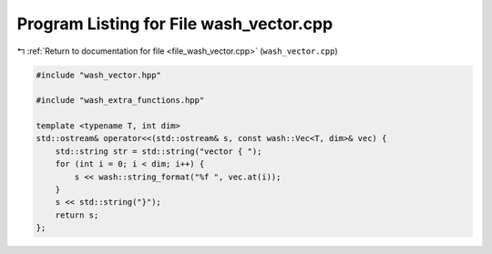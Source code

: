 
.. _program_listing_file_wash_vector.cpp:

Program Listing for File wash_vector.cpp
========================================

|exhale_lsh| :ref:`Return to documentation for file <file_wash_vector.cpp>` (``wash_vector.cpp``)

.. |exhale_lsh| unicode:: U+021B0 .. UPWARDS ARROW WITH TIP LEFTWARDS

.. code-block:: cpp

   #include "wash_vector.hpp"
   
   #include "wash_extra_functions.hpp"
   
   template <typename T, int dim>
   std::ostream& operator<<(std::ostream& s, const wash::Vec<T, dim>& vec) {
       std::string str = std::string("vector { ");
       for (int i = 0; i < dim; i++) {
           s << wash::string_format("%f ", vec.at(i));
       }
       s << std::string("}");
       return s;
   };
